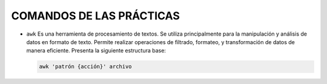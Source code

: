 COMANDOS DE LAS PRÁCTICAS
=========================

- ``awk``
  Es una herramienta de procesamiento de textos. Se utiliza principalmente para la manipulación y análisis de datos en formato de texto. Permite realizar operaciones de filtrado, formateo, y transformación de datos de manera eficiente. Presenta la siguiente estructura base:

  .. code-block::

    awk 'patrón {acción}' archivo

  ..
